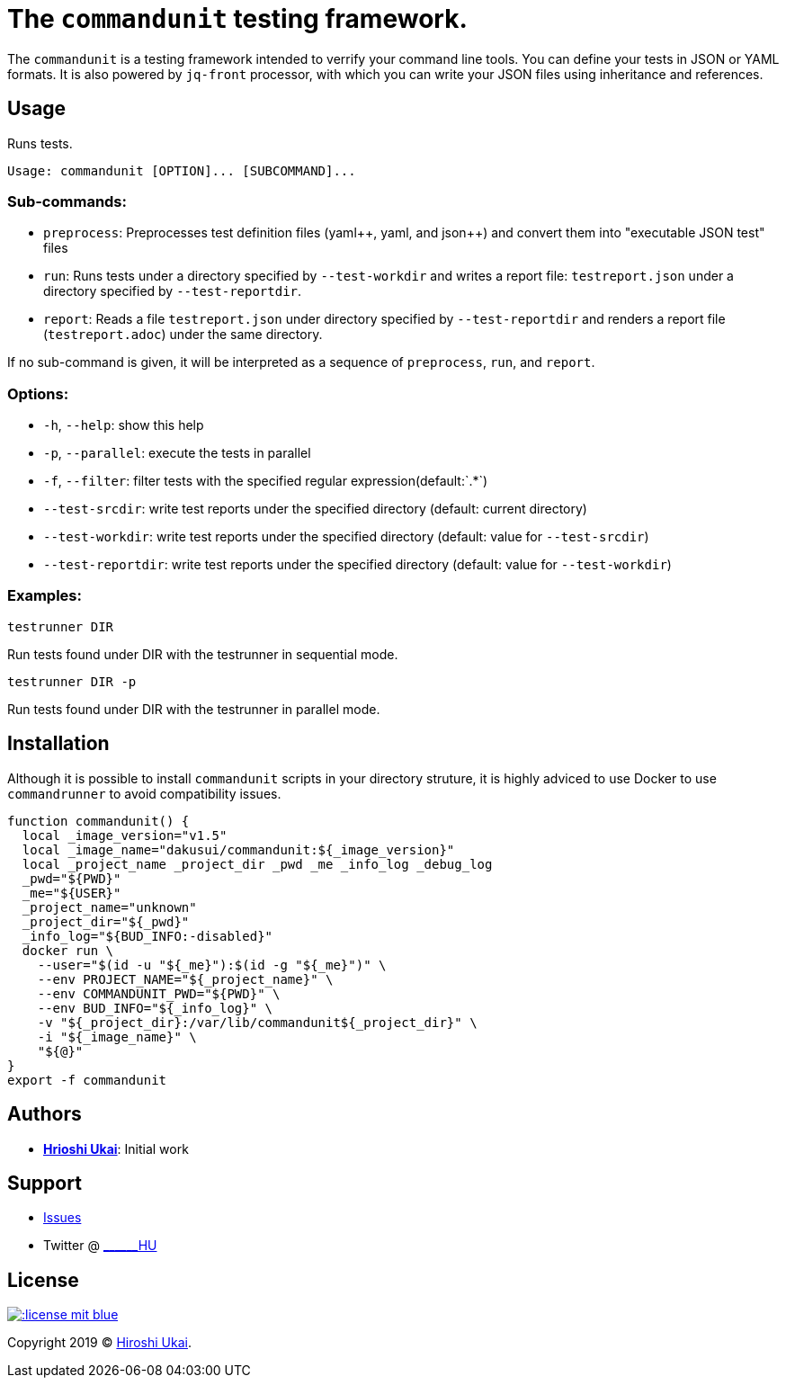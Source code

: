 = The `commandunit` testing framework.

:jsonpp: json++
:yamlpp: yaml++
:regexany: `.*`

The `commandunit` is a testing framework intended to verrify your command line tools.
You can define your tests in JSON or YAML formats.
It is also powered by `jq-front` processor, with which you can write your JSON files using inheritance and references.

== Usage

Runs tests.

[bash]
----
Usage: commandunit [OPTION]... [SUBCOMMAND]...
----

=== Sub-commands:

* `preprocess`:
Preprocesses test definition files ({yamlpp}, yaml, and {jsonpp}) and convert them into "executable JSON test" files
* `run`:
Runs tests under a directory specified by `--test-workdir` and writes a report file: `testreport.json` under a directory specified by `--test-reportdir`.
* `report`:
Reads a file `testreport.json` under directory specified by `--test-reportdir` and renders a report file (`testreport.adoc`) under the same directory.

If no sub-command is given, it will be interpreted as a sequence of `preprocess`, `run`, and `report`.

=== Options:

* `-h`, `--help`: show this help
* `-p`, `--parallel`: execute the tests in parallel
* `-f`, `--filter`: filter tests with the specified regular expression(default:{regexany})
* `--test-srcdir`: write test reports under the specified directory (default: current directory)
* `--test-workdir`: write test reports under the specified directory (default: value for `--test-srcdir`)
* `--test-reportdir`: write test reports under the specified directory (default: value for `--test-workdir`)

=== Examples:

`testrunner DIR`

Run tests found under DIR with the testrunner in sequential mode.

`testrunner DIR -p`

Run tests found under DIR with the testrunner in parallel mode.

== Installation

Although it is possible to install `commandunit` scripts in your directory struture, it is highly adviced to use Docker to use `commandrunner` to avoid compatibility issues.

[source,bash]
----
function commandunit() {
  local _image_version="v1.5"
  local _image_name="dakusui/commandunit:${_image_version}"
  local _project_name _project_dir _pwd _me _info_log _debug_log
  _pwd="${PWD}"
  _me="${USER}"
  _project_name="unknown"
  _project_dir="${_pwd}"
  _info_log="${BUD_INFO:-disabled}"
  docker run \
    --user="$(id -u "${_me}"):$(id -g "${_me}")" \
    --env PROJECT_NAME="${_project_name}" \
    --env COMMANDUNIT_PWD="${PWD}" \
    --env BUD_INFO="${_info_log}" \
    -v "${_project_dir}:/var/lib/commandunit${_project_dir}" \
    -i "${_image_name}" \
    "${@}"
}
export -f commandunit
----

== Authors

* https://github.com/dakusui:[**Hrioshi Ukai**]: Initial work

== Support

* https://github.com/dakusui/commandunit/issues[Issues]
* Twitter @ http://twitter.com/\______HU">[\______HU]

== License

image::http://img.shields.io/:license-mit-blue.svg?style=flat-square[link="http://badges.mit-license.org"]

Copyright 2019 © https://github.com/dakusui[Hiroshi Ukai].